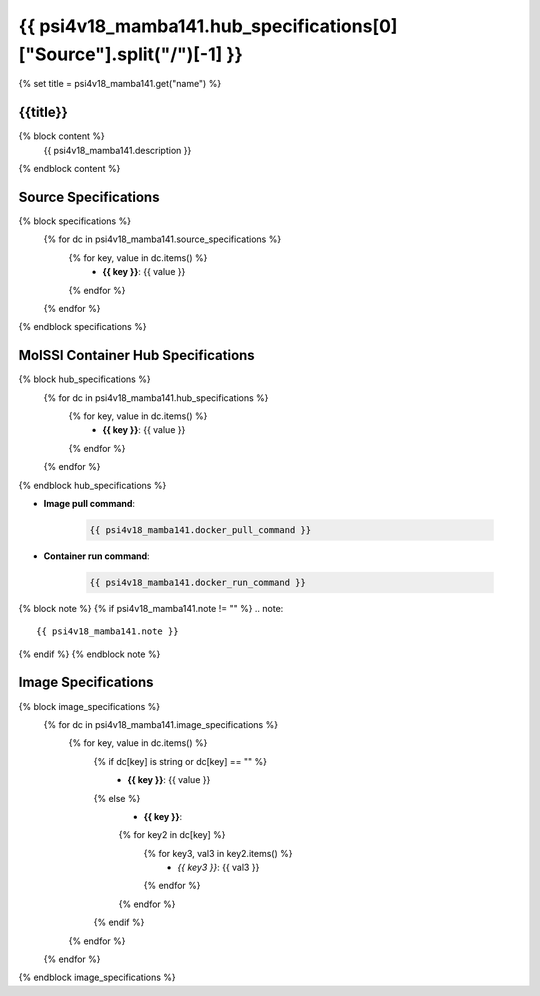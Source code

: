 .. _psi4v18_mamba141:

*********************************************************
{{ psi4v18_mamba141.hub_specifications[0]["Source"].split("/")[-1] }}
*********************************************************

{% set title = psi4v18_mamba141.get("name") %}

{{title}}
=========================================================

{% block content %}
    {{ psi4v18_mamba141.description }}
{% endblock content %}

Source Specifications
=====================

{% block specifications %}
    {% for dc in psi4v18_mamba141.source_specifications %}
        {% for key, value in dc.items() %}
            * **{{ key }}**: {{ value }}
        {% endfor %}
    {% endfor %}
{% endblock specifications %}

MolSSI Container Hub Specifications
===================================

{% block hub_specifications %}
    {% for dc in psi4v18_mamba141.hub_specifications %}
        {% for key, value in dc.items() %}
            * **{{ key }}**: {{ value }}
        {% endfor %}
    {% endfor %}
{% endblock hub_specifications %}

* **Image pull command**:

    .. code-block:: bash

        {{ psi4v18_mamba141.docker_pull_command }}

* **Container run command**:

    .. code-block:: bash

        {{ psi4v18_mamba141.docker_run_command }}

{% block note %}
{% if psi4v18_mamba141.note != "" %}
.. note::

        {{ psi4v18_mamba141.note }}
{% endif %}
{% endblock note %}

Image Specifications
====================

{% block image_specifications %}
    {% for dc in psi4v18_mamba141.image_specifications %}
        {% for key, value in dc.items() %}
            {% if dc[key] is string or dc[key] == "" %}
                * **{{ key }}**: {{ value }}
            {% else %}
                * **{{ key }}**:
                {% for key2 in dc[key] %}
                    {% for key3, val3 in key2.items() %}
                        + *{{ key3 }}*: {{ val3 }}
                    {% endfor %}
                {% endfor %}
            {% endif %}
        {% endfor %}
    {% endfor %}
{% endblock image_specifications %}